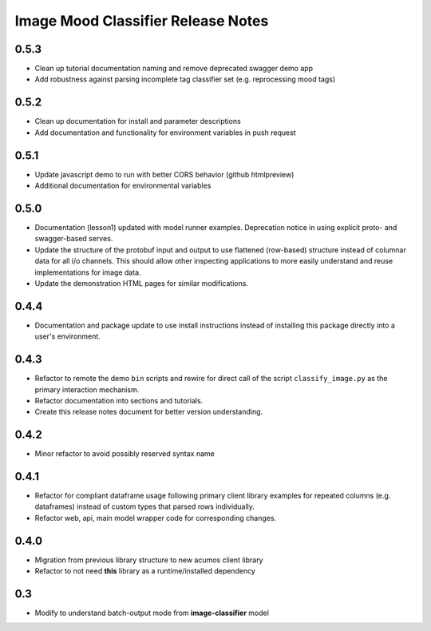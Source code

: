 .. ===============LICENSE_START=======================================================
.. Acumos CC-BY-4.0
.. ===================================================================================
.. Copyright (C) 2017-2018 AT&T Intellectual Property & Tech Mahindra. All rights reserved.
.. ===================================================================================
.. This Acumos documentation file is distributed by AT&T and Tech Mahindra
.. under the Creative Commons Attribution 4.0 International License (the "License");
.. you may not use this file except in compliance with the License.
.. You may obtain a copy of the License at
..
..      http://creativecommons.org/licenses/by/4.0
..
.. This file is distributed on an "AS IS" BASIS,
.. WITHOUT WARRANTIES OR CONDITIONS OF ANY KIND, either express or implied.
.. See the License for the specific language governing permissions and
.. limitations under the License.
.. ===============LICENSE_END=========================================================

.. _release_notes_image-mood:

===================================
Image Mood Classifier Release Notes
===================================

0.5.3
=====

-  Clean up tutorial documentation naming and remove deprecated swagger demo app
-  Add robustness against parsing incomplete tag classifier set (e.g. reprocessing mood tags)


0.5.2
=====

-  Clean up documentation for install and parameter descriptions
-  Add documentation and functionality for environment variables in push
   request


0.5.1
=====

-  Update javascript demo to run with better CORS behavior (github
   htmlpreview)
-  Additional documentation for environmental variables


0.5.0
=====

-  Documentation (lesson1) updated with model runner examples.
   Deprecation notice in using explicit proto- and swagger-based serves.
-  Update the structure of the protobuf input and output to use
   flattened (row-based) structure instead of columnar data for all i/o
   channels. This should allow other inspecting applications to more
   easily understand and reuse implementations for image data.
-  Update the demonstration HTML pages for similar modifications.


0.4.4
=====

-  Documentation and package update to use install instructions instead
   of installing this package directly into a user's environment.


0.4.3
=====

-  Refactor to remote the demo ``bin`` scripts and rewire for direct
   call of the script ``classify_image.py`` as the primary interaction
   mechanism.
-  Refactor documentation into sections and tutorials.
-  Create this release notes document for better version understanding.


0.4.2
=====

-  Minor refactor to avoid possibly reserved syntax name


0.4.1
=====

-  Refactor for compliant dataframe usage following primary client
   library examples for repeated columns (e.g. dataframes) instead of
   custom types that parsed rows individually.
-  Refactor web, api, main model wrapper code for corresponding changes.


0.4.0
=====

-  Migration from previous library structure to new acumos client
   library
-  Refactor to not need **this** library as a runtime/installed
   dependency


0.3
=====

-  Modify to understand batch-output mode from **image-classifier**
   model
